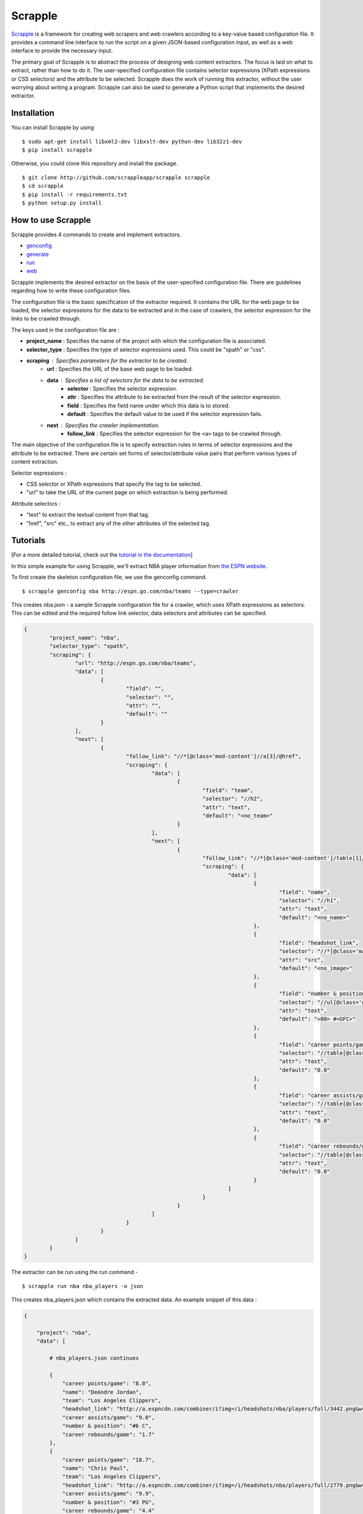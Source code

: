 ========
Scrapple
========

.. image:: https://travis-ci.org/scrappleapp/scrapple.svg
    :target: https://travis-ci.org/scrappleapp/scrapple
    :alt: Travis-CI Build Status

.. image:: https://pypip.in/download/scrapple/badge.svg
    :target: https://pypi.python.org/pypi//scrapple
    :alt: Downloads

.. image:: https://pypip.in/version/scrapple/badge.svg?text=version
    :target: https://pypi.python.org/pypi/scrapple
    :alt: Latest Version


`Scrapple`_ is a framework for creating web scrapers and web crawlers according to a key-value based configuration file. It provides a command line interface to run the script on a given JSON-based configuration input, as well as a web interface to provide the necessary input.

The primary goal of Scrapple is to abstract the process of designing web content extractors. The focus is laid on what to extract, rather than how to do it. The user-specified configuration file contains selector expressions (XPath expressions or CSS selectors) and the attribute to be selected. Scrapple does the work of running this extractor, without the user worrying about writing a program. Scrapple can also be used to generate a Python script that implements the desired extractor.

.. _Scrapple: http://scrappleapp.github.io/scrapple

Installation
============

You can install Scrapple by using

::

	$ sudo apt-get install libxml2-dev libxslt-dev python-dev lib32z1-dev
	$ pip install scrapple

Otherwise, you could clone this repository and install the package.

::
	
	$ git clone http://github.com/scrappleapp/scrapple scrapple
	$ cd scrapple
	$ pip install -r requirements.txt
	$ python setup.py install

How to use Scrapple
===================

Scrapple provides 4 commands to create and implement extractors.

- `genconfig`_
- `generate`_
- `run`_
- `web`_

.. _genconfig: http://scrapple.readthedocs.org/en/latest/framework/commands.html#genconfig
.. _generate: http://scrapple.readthedocs.org/en/latest/framework/commands.html#generate
.. _run: http://scrapple.readthedocs.org/en/latest/framework/commands.html#run
.. _web: http://scrapple.readthedocs.org/en/latest/framework/commands.html#web

Scrapple implements the desired extractor on the basis of the user-specified configuration file. There are guidelines regarding how to write these configuration files.

The configuration file is the basic specification of the extractor required. It contains the URL for the web page to be loaded, the selector expressions for the data to be extracted and in the case of crawlers, the selector expression for the links to be crawled through. 

The keys used in the configuration file are :

- **project_name** : Specifies the name of the project with which the configuration file is associated.
- **selector_type** : Specifies the type of selector expressions used. This could be "xpath" or "css".
- **scraping** : Specifies parameters for the extractor to be created.
	* **url** : Specifies the URL of the base web page to be loaded.
	* **data** : Specifies a list of selectors for the data to be extracted.
		+ **selector** : Specifies the selector expression.
		+ **attr** : Specifies the attribute to be extracted from the result of the selector expression.
		+ **field** : Specifies the field name under which this data is to stored.
		+ **default** : Specifies the default value to be used if the selector expression fails.
	* **next** : Specifies the crawler implementation.
		+ **follow_link** : Specifies the selector expression for the ``<a>`` tags to be crawled through.

The main objective of the configuration file is to specify extraction rules in terms of selector expressions and the attribute to be extracted. There are certain set forms of selector/attribute value pairs that perform various types of content extraction.

Selector expressions :

- CSS selector or XPath expressions that specify the tag to be selected.
- "url" to take the URL of the current page on which extraction is being performed. 

Attribute selectors :

- "text" to extract the textual content from that tag.
- "href", "src" etc., to extract any of the other attributes of the selected tag.


Tutorials
=========

[For a more detailed tutorial, check out the `tutorial in the documentation`_]

.. _tutorial in the documentation: http://scrapple.readthedocs.org/en/latest/#experimentation-results

In this simple example for using Scrapple, we'll extract NBA player information from `the ESPN website <http://espn.go.com/nba/teams>`_.

To first create the skeleton configuration file, we use the genconfig command.

::

	$ scrapple genconfig nba http://espn.go.com/nba/teams --type=crawler


This creates nba.json - a sample Scrapple configuration file for a crawler, which uses XPath expressions as selectors. This can be edited and the required follow link selector, data selectors and attributes can be specified.

.. code-block:: javascript

	{
		"project_name": "nba",
		"selector_type": "xpath",
		"scraping": {
			"url": "http://espn.go.com/nba/teams",
			"data": [
				{
					"field": "",
					"selector": "",
					"attr": "",
					"default": ""
				}
			],
			"next": [
				{
					"follow_link": "//*[@class='mod-content']//a[3]/@href",
					"scraping": {
						"data": [
							{
								"field": "team",
								"selector": "//h2",
								"attr": "text",
								"default": "<no_team>"
							}
						],
						"next": [
							{
								"follow_link": "//*[@class='mod-content']/table[1]//tr[@class!='colhead']//a/@href",
								"scraping": {
									"data": [
										{
											"field": "name",
											"selector": "//h1",
											"attr": "text",
											"default": "<no_name>"
										},
										{
											"field": "headshot_link",
											"selector": "//*[@class='main-headshot']/img",
											"attr": "src",
											"default": "<no_image>"
										},
										{
											"field": "number & position",
											"selector": "//ul[@class='general-info']/li[1]",
											"attr": "text",
											"default": "<00> #<GFC>"
										},
										{
											"field": "career points/game",
											"selector": "//table[@class='header-stats']//tr[@class='career']/td[1]",
											"attr": "text",
											"default": "0.0"
										},
										{
											"field": "career assists/game",
											"selector": "//table[@class='header-stats']//tr[@class='career']/td[2]",
											"attr": "text",
											"default": "0.0"
										},
										{
											"field": "career rebounds/game",
											"selector": "//table[@class='header-stats']//tr[@class='career']/td[3]",
											"attr": "text",
											"default": "0.0"
										}
									]
								}
							}
						]					
					}
				}
			]
		}
	}


The extractor can be run using the run command - 

::

	$ scrapple run nba nba_players -o json

This creates nba_players.json which contains the extracted data. An example snippet of this data :

.. code-block:: javascript

	{

	    "project": "nba",
	    "data": [

	        # nba_players.json continues
	        
	        {
	            "career points/game": "8.0",
	            "name": "DeAndre Jordan",
	            "team": "Los Angeles Clippers",
	            "headshot_link": "http://a.espncdn.com/combiner/i?img=/i/headshots/nba/players/full/3442.png&w=350&h=254",
	            "career assists/game": "9.0",
	            "number & position": "#6 C",
	            "career rebounds/game": "1.7"
	        },
	        {
	            "career points/game": "18.7",
	            "name": "Chris Paul",
	            "team": "Los Angeles Clippers",
	            "headshot_link": "http://a.espncdn.com/combiner/i?img=/i/headshots/nba/players/full/2779.png&w=350&h=254",
	            "career assists/game": "9.9",
	            "number & position": "#3 PG",
	            "career rebounds/game": "4.4"
	        },
	        {
	            "career points/game": "10.8",
	            "name": "J.J. Redick",
	            "team": "Los Angeles Clippers",
	            "headshot_link": "http://a.espncdn.com/combiner/i?img=/i/headshots/nba/players/full/3024.png&w=350&h=254",
	            "career assists/game": "2.0",
	            "number & position": "#4 SG",
	            "career rebounds/game": "1.9"
	        },
	        {
	            "career points/game": "7.0",
	            "name": "Austin Rivers",
	            "team": "Los Angeles Clippers",
	            "headshot_link": "http://a.espncdn.com/combiner/i?img=/i/headshots/nba/players/full/6617.png&w=350&h=254",
	            "career assists/game": "2.1",
	            "number & position": "#25 SG",
	            "career rebounds/game": "1.9"
	        },

	        # nba_players.json continues
	    ]

	}

The run command can also be used to create a CSV file with the extracted data, using the --output_type=csv argument.

The generate command can be used to generate a Python script that implements this extractor. In essence, it replicates the execution of the run command.

::

	$ scrapple generate nba nba_script -o json

This creates nba_script.py, which extracts the required data and stores the data in a JSON document.


Documentation
=============

You can read the `complete documentation`_ for an extensive coverage on the background behind Scrapple, a thorough explanation on the Scrapple package implementation and a complete coverage of tutorials on how to use Scrapple to run your scraper/crawler jobs.

.. _complete documentation: http://scrapple.rtfd.org

Authors
=======

Scrapple is maintained by `Alex Mathew`_ and `Harish Balakrishnan`_.

.. _Alex Mathew: http://github.com/AlexMathew
.. _Harish Balakrishnan: http://github.com/harishb93
